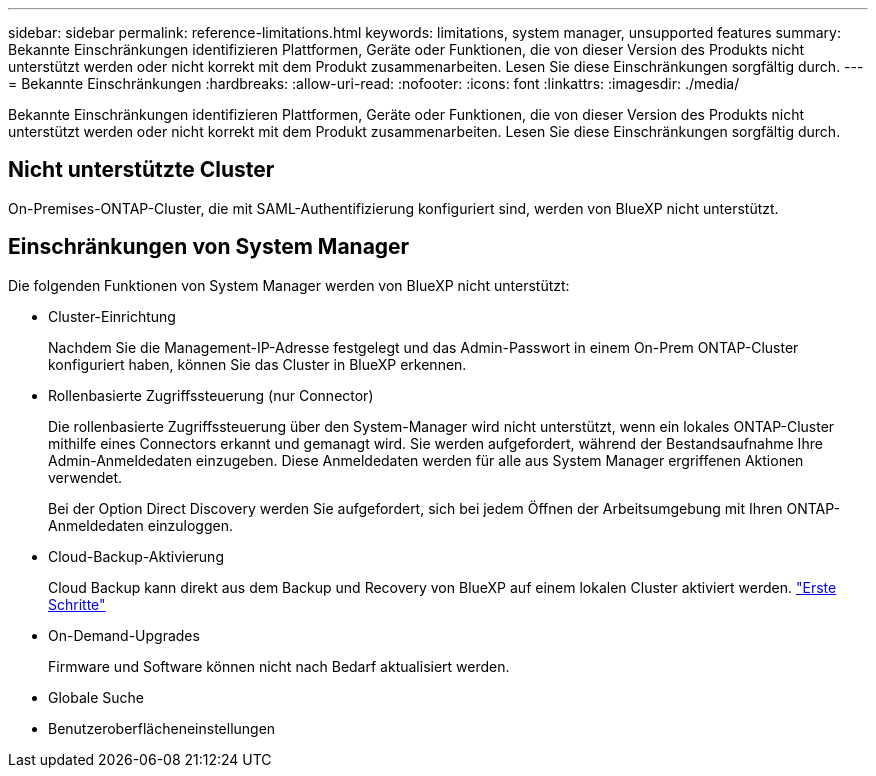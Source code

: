 ---
sidebar: sidebar 
permalink: reference-limitations.html 
keywords: limitations, system manager, unsupported features 
summary: Bekannte Einschränkungen identifizieren Plattformen, Geräte oder Funktionen, die von dieser Version des Produkts nicht unterstützt werden oder nicht korrekt mit dem Produkt zusammenarbeiten. Lesen Sie diese Einschränkungen sorgfältig durch. 
---
= Bekannte Einschränkungen
:hardbreaks:
:allow-uri-read: 
:nofooter: 
:icons: font
:linkattrs: 
:imagesdir: ./media/


[role="lead"]
Bekannte Einschränkungen identifizieren Plattformen, Geräte oder Funktionen, die von dieser Version des Produkts nicht unterstützt werden oder nicht korrekt mit dem Produkt zusammenarbeiten. Lesen Sie diese Einschränkungen sorgfältig durch.



== Nicht unterstützte Cluster

On-Premises-ONTAP-Cluster, die mit SAML-Authentifizierung konfiguriert sind, werden von BlueXP nicht unterstützt.



== Einschränkungen von System Manager

Die folgenden Funktionen von System Manager werden von BlueXP nicht unterstützt:

* Cluster-Einrichtung
+
Nachdem Sie die Management-IP-Adresse festgelegt und das Admin-Passwort in einem On-Prem ONTAP-Cluster konfiguriert haben, können Sie das Cluster in BlueXP erkennen.

* Rollenbasierte Zugriffssteuerung (nur Connector)
+
Die rollenbasierte Zugriffssteuerung über den System-Manager wird nicht unterstützt, wenn ein lokales ONTAP-Cluster mithilfe eines Connectors erkannt und gemanagt wird. Sie werden aufgefordert, während der Bestandsaufnahme Ihre Admin-Anmeldedaten einzugeben. Diese Anmeldedaten werden für alle aus System Manager ergriffenen Aktionen verwendet.

+
Bei der Option Direct Discovery werden Sie aufgefordert, sich bei jedem Öffnen der Arbeitsumgebung mit Ihren ONTAP-Anmeldedaten einzuloggen.

* Cloud-Backup-Aktivierung
+
Cloud Backup kann direkt aus dem Backup und Recovery von BlueXP auf einem lokalen Cluster aktiviert werden. https://docs.netapp.com/us-en/cloud-manager-backup-restore/concept-ontap-backup-to-cloud.html["Erste Schritte"^]

* On-Demand-Upgrades
+
Firmware und Software können nicht nach Bedarf aktualisiert werden.

* Globale Suche
* Benutzeroberflächeneinstellungen

